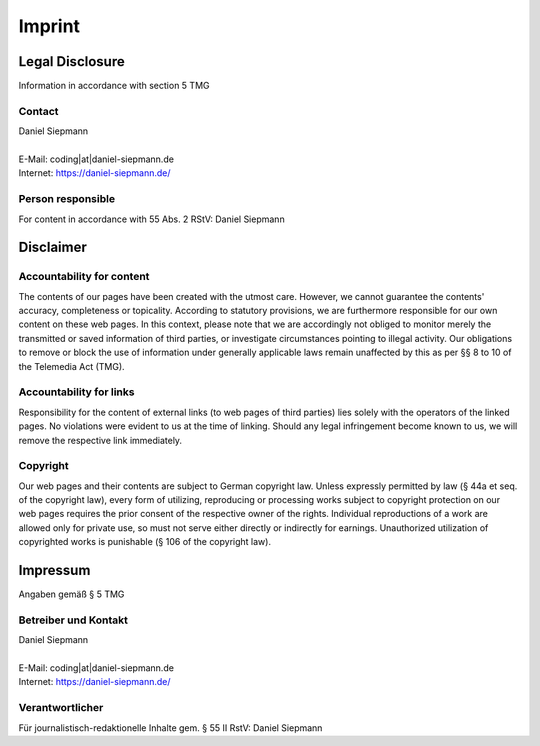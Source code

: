 .. _imprint:

#######
Imprint
#######

Legal Disclosure
================

Information in accordance with section 5 TMG

Contact
-------

| Daniel Siepmann
|
| E-Mail: coding\|at\|daniel-siepmann.de
| Internet: https://daniel-siepmann.de/

Person responsible
------------------

For content in accordance with 55 Abs. 2 RStV: Daniel Siepmann


.. Indication of source for images and graphics

   Bilder und Grafiken
   ===================

   Angaben der Quelle für verwendetes Bilder- und Grafikmaterial:
   Max Mustermann, https://www.fotolia.com

Disclaimer
==========

Accountability for content
--------------------------

The contents of our pages have been created with the utmost care. However, we cannot guarantee the
contents' accuracy, completeness or topicality.  According to statutory provisions, we are
furthermore responsible for our own content on these web pages. In this context, please note that we
are accordingly not obliged to monitor merely the transmitted or saved information of third parties,
or investigate circumstances pointing to illegal activity.  Our obligations to remove or block the
use of information under generally applicable laws remain unaffected by this as per §§ 8 to 10 of
the Telemedia Act (TMG).

Accountability for links
------------------------

Responsibility for the content of external links (to web pages of third parties) lies solely with
the operators of the linked pages. No violations were evident to us at the time of linking. Should
any legal infringement become known to us, we will remove the respective link immediately.

Copyright
---------

Our web pages and their contents are subject to German copyright law.  Unless expressly permitted by
law (§ 44a et seq. of the copyright law), every form of utilizing, reproducing or processing works
subject to copyright protection on our web pages requires the prior consent of the respective owner
of the rights. Individual reproductions of a work are allowed only for private use, so must not
serve either directly or indirectly for earnings.  Unauthorized utilization of copyrighted works is
punishable (§ 106 of the copyright law).

Impressum
=========

Angaben gemäß § 5 TMG

Betreiber und Kontakt
---------------------

| Daniel Siepmann
|
| E-Mail: coding\|at\|daniel-siepmann.de
| Internet: https://daniel-siepmann.de/

Verantwortlicher
----------------

Für journalistisch-redaktionelle Inhalte gem. § 55 II RstV: Daniel Siepmann

.. Bilder und Grafiken
   -------------------

   Angaben der Quelle für verwendetes Bilder- und Grafikmaterial:
   Max Mustermann, https://www.fotolia.com
